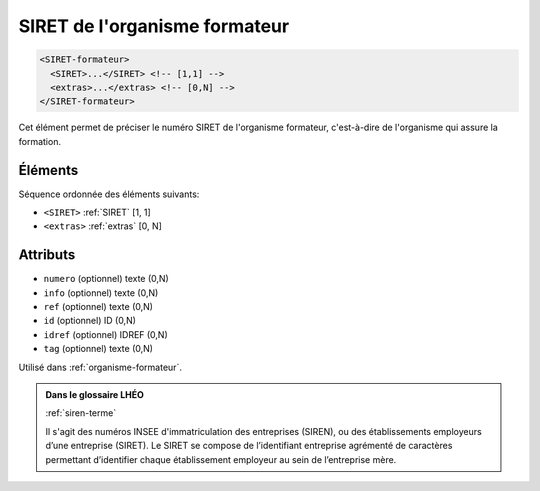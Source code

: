 .. _SIRET-formateur:

SIRET de l'organisme formateur
++++++++++++++++++++++++++++++

.. code-block:: xml

  <SIRET-formateur>
    <SIRET>...</SIRET> <!-- [1,1] -->
    <extras>...</extras> <!-- [0,N] -->
  </SIRET-formateur>


Cet élément permet de préciser le numéro SIRET de l'organisme formateur, c'est-à-dire de l'organisme qui assure la formation.

Éléments
""""""""

Séquence ordonnée des éléments suivants:

- ``<SIRET>`` :ref:`SIRET` [1, 1]
- ``<extras>`` :ref:`extras` [0, N]



Attributs
"""""""""

- ``numero`` (optionnel) texte (0,N)
- ``info`` (optionnel) texte (0,N)
- ``ref`` (optionnel) texte (0,N)
- ``id`` (optionnel) ID (0,N)
- ``idref`` (optionnel) IDREF (0,N)
- ``tag`` (optionnel) texte (0,N)

Utilisé dans :ref:`organisme-formateur`.

.. admonition:: Dans le glossaire LHÉO

   :ref:`siren-terme`


   Il s'agit des numéros INSEE d'immatriculation des entreprises (SIREN), ou des établissements employeurs d’une entreprise (SIRET). Le SIRET se compose de l’identifiant entreprise agrémenté de caractères permettant d’identifier chaque établissement employeur au sein de l’entreprise mère. 


